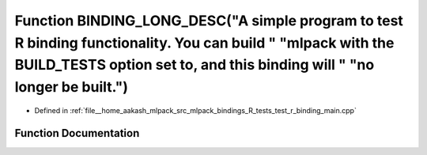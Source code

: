 .. _exhale_function_test__r__binding__main_8cpp_1a1eb43f744e98a17c9cfebd3f4b818981:

Function BINDING_LONG_DESC("A simple program to test R binding functionality. You can build " "mlpack with the BUILD_TESTS option set to, and this binding will " "no longer be built.")
========================================================================================================================================================================================

- Defined in :ref:`file__home_aakash_mlpack_src_mlpack_bindings_R_tests_test_r_binding_main.cpp`


Function Documentation
----------------------


.. doxygenfunction:: BINDING_LONG_DESC("A simple program to test R binding functionality. You can build " "mlpack with the BUILD_TESTS option set to, and this binding will " "no longer be built.")
